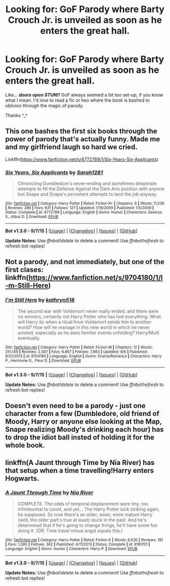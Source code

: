 #+TITLE: Looking for: GoF Parody where Barty Crouch Jr. is unveiled as soon as he enters the great hall.

* Looking for: GoF Parody where Barty Crouch Jr. is unveiled as soon as he enters the great hall.
:PROPERTIES:
:Author: UsernamesR_Pointless
:Score: 5
:DateUnix: 1447393259.0
:DateShort: 2015-Nov-13
:FlairText: Request
:END:
Like... /*doors open*/ */STUN!!/* GoF always seemed a bit /too/ set-up, if you know what I mean. I'd love to read a fic or two where the book is bashed to oblivion through the magic of parody.

Thanks ^_^


** This one bashes the first six books through the power of parody that's actually funny. Made me and my girlfriend laugh so hard we cried.

Linkffn([[https://www.fanfiction.net/s/4772789/1/Six-Years-Six-Applicants]])
:PROPERTIES:
:Author: toni_toni
:Score: 5
:DateUnix: 1447400039.0
:DateShort: 2015-Nov-13
:END:

*** [[http://www.fanfiction.net/s/4772789/1/][*/Six Years, Six Applicants/*]] by [[https://www.fanfiction.net/u/674180/Sarah1281][/Sarah1281/]]

#+begin_quote
  Chronicling Dumbledore's never-ending and sometimes desperate attempts to fill the Defense Against the Dark Arts position with anyone but Snape and Snape's persistent attempts to land the job anyway.
#+end_quote

^{/Site/: [[http://www.fanfiction.net/][fanfiction.net]] *|* /Category/: Harry Potter *|* /Rated/: Fiction K+ *|* /Chapters/: 6 *|* /Words/: 11,536 *|* /Reviews/: 289 *|* /Favs/: 931 *|* /Follows/: 127 *|* /Updated/: 1/19/2009 *|* /Published/: 1/5/2009 *|* /Status/: Complete *|* /id/: 4772789 *|* /Language/: English *|* /Genre/: Humor *|* /Characters/: Severus S., Albus D. *|* /Download/: [[http://www.p0ody-files.com/ff_to_ebook/mobile/makeEpub.php?id=4772789][EPUB]]}

--------------

*Bot v1.3.0 - 9/7/15* *|* [[[https://github.com/tusing/reddit-ffn-bot/wiki/Usage][Usage]]] | [[[https://github.com/tusing/reddit-ffn-bot/wiki/Changelog][Changelog]]] | [[[https://github.com/tusing/reddit-ffn-bot/issues/][Issues]]] | [[[https://github.com/tusing/reddit-ffn-bot/][GitHub]]]

*Update Notes:* Use /ffnbot!delete/ to delete a comment! Use /ffnbot!refresh/ to refresh bot replies!
:PROPERTIES:
:Author: FanfictionBot
:Score: 3
:DateUnix: 1447400091.0
:DateShort: 2015-Nov-13
:END:


** Not a parody, and not immediately, but one of the first clases: linkffn([[https://www.fanfiction.net/s/9704180/1/I-m-Still-Here]])
:PROPERTIES:
:Author: ryanvdb
:Score: 3
:DateUnix: 1447440478.0
:DateShort: 2015-Nov-13
:END:

*** [[http://www.fanfiction.net/s/9704180/1/][*/I'm Still Here/*]] by [[https://www.fanfiction.net/u/4404355/kathryn518][/kathryn518/]]

#+begin_quote
  The second war with Voldemort never really ended, and there were no winners, certainly not Harry Potter who has lost everything. What will Harry do when a ritual from Voldemort sends him to another world? How will he manage in this new world in which he never existed, especially as he sees familiar events unfolding? Harry/Multi eventually.
#+end_quote

^{/Site/: [[http://www.fanfiction.net/][fanfiction.net]] *|* /Category/: Harry Potter *|* /Rated/: Fiction M *|* /Chapters/: 12 *|* /Words/: 251,149 *|* /Reviews/: 2,587 *|* /Favs/: 6,667 *|* /Follows/: 7,983 *|* /Updated/: 9/6 *|* /Published/: 9/21/2013 *|* /id/: 9704180 *|* /Language/: English *|* /Genre/: Drama/Romance *|* /Characters/: Harry P., Hermione G., Fleur D. *|* /Download/: [[http://www.p0ody-files.com/ff_to_ebook/mobile/makeEpub.php?id=9704180][EPUB]]}

--------------

*Bot v1.3.0 - 9/7/15* *|* [[[https://github.com/tusing/reddit-ffn-bot/wiki/Usage][Usage]]] | [[[https://github.com/tusing/reddit-ffn-bot/wiki/Changelog][Changelog]]] | [[[https://github.com/tusing/reddit-ffn-bot/issues/][Issues]]] | [[[https://github.com/tusing/reddit-ffn-bot/][GitHub]]]

*Update Notes:* Use /ffnbot!delete/ to delete a comment! Use /ffnbot!refresh/ to refresh bot replies!
:PROPERTIES:
:Author: FanfictionBot
:Score: 1
:DateUnix: 1447440560.0
:DateShort: 2015-Nov-13
:END:


** Doesn't even need to be a parody - just one character from a few (Dumbledore, old friend of Moody, Harry or anyone else looking at the Map, Snape realizing Moody's drinking each hour) has to drop the idiot ball insted of holding it for the whole book.
:PROPERTIES:
:Author: Starfox5
:Score: 5
:DateUnix: 1447398658.0
:DateShort: 2015-Nov-13
:END:


** linkffn(A Jaunt through Time by Nia River) has that setup when a time travelling!Harry enters Hogwarts.
:PROPERTIES:
:Author: jsohp080
:Score: 2
:DateUnix: 1447429915.0
:DateShort: 2015-Nov-13
:END:

*** [[http://www.fanfiction.net/s/9191701/1/][*/A Jaunt Through Time/*]] by [[https://www.fanfiction.net/u/780029/Nia-River][/Nia River/]]

#+begin_quote
  COMPLETE. The odds of temporal displacement were tiny, too infinitesimal to count, and yet... The Harry Potter luck striking again, he supposed. So now there's an older, wiser, more mature Harry (well, the older part's true at least) stuck in the past. And he's determined that if he's going to change things, he'll have some fun doing it. (OR: Time travel minus angst equals this.)
#+end_quote

^{/Site/: [[http://www.fanfiction.net/][fanfiction.net]] *|* /Category/: Harry Potter *|* /Rated/: Fiction K *|* /Words/: 6,630 *|* /Reviews/: 191 *|* /Favs/: 1,380 *|* /Follows/: 362 *|* /Published/: 4/11/2013 *|* /Status/: Complete *|* /id/: 9191701 *|* /Language/: English *|* /Genre/: Humor *|* /Characters/: Harry P. *|* /Download/: [[http://www.p0ody-files.com/ff_to_ebook/mobile/makeEpub.php?id=9191701][EPUB]]}

--------------

*Bot v1.3.0 - 9/7/15* *|* [[[https://github.com/tusing/reddit-ffn-bot/wiki/Usage][Usage]]] | [[[https://github.com/tusing/reddit-ffn-bot/wiki/Changelog][Changelog]]] | [[[https://github.com/tusing/reddit-ffn-bot/issues/][Issues]]] | [[[https://github.com/tusing/reddit-ffn-bot/][GitHub]]]

*Update Notes:* Use /ffnbot!delete/ to delete a comment! Use /ffnbot!refresh/ to refresh bot replies!
:PROPERTIES:
:Author: FanfictionBot
:Score: 2
:DateUnix: 1447429952.0
:DateShort: 2015-Nov-13
:END:
